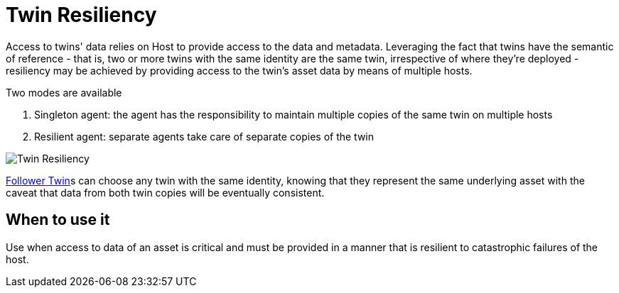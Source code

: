 ifdef::env-github[]
:relfileprefix: 
:relfilesuffix: .adoc
xref:index.adoc[Index]
endif::[]

= Twin Resiliency

Access to twins' data relies on Host to provide access to the data and metadata. Leveraging the fact that twins have the semantic of reference - that is, two or more twins with the same identity are the same twin, irrespective of where they're deployed - resiliency may be achieved by providing access to the twin's asset data by means of multiple hosts.

Two modes are available

1. Singleton agent: the agent has the responsibility to maintain multiple copies of the same twin on multiple hosts
2. Resilient agent: separate agents take care of separate copies of the twin

image::images/twin_resiliency.png[Twin Resiliency]


xref:{relfileprefix}follower_twin{relfilesuffix}[Follower Twin]s can choose any twin with the same identity, knowing that they represent the same underlying asset with the caveat that data from both twin copies will be eventually consistent.

== When to use it

Use when access to data of an asset is critical and must be provided in a manner that is resilient to catastrophic failures of the host.


